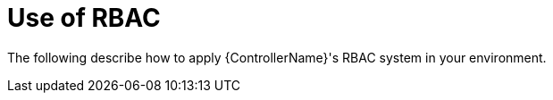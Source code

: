 :_mod-docs-content-type: REFERENCE

[id="ref-controller-applying-rbac"]

= Use of RBAC

The following describe how to apply {ControllerName}'s RBAC system in your environment.





